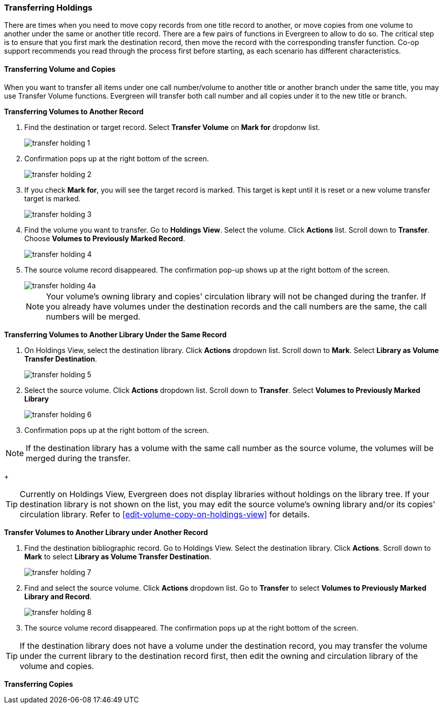 Transferring Holdings
~~~~~~~~~~~~~~~~~~~~~

There are times when you need to move copy records from one title record to another, or move copies from one volume to another under the same or another title record. There are a few pairs of functions in Evergreen to allow to do so. The critical step is to ensure that you first mark the destination record, then move the record with the corresponding transfer function. Co-op support recommends you read through the process first before starting, as each scenario has different characteristics.

Transferring Volume and Copies
^^^^^^^^^^^^^^^^^^^^^^^^^^^^^^^

When you want to transfer all items under one call number/volume to another title or another branch under the same title, you may use Transfer Volume functions. Evergreen will transfer both call number and all copies under it to the new title or branch.

[[transfer-volume-to-another-record]]
*Transferring Volumes to Another Record*


. Find the destination or target record. Select *Transfer Volume* on *Mark for* dropdonw list.
+
image::images/cat/transfer-holding-1.png[]
+
. Confirmation pops up at the right bottom of the screen.
+
image::images/cat/transfer-holding-2.png[]
+
. If you check *Mark for*, you will see the target record is marked. This target is kept until it is reset or a new volume transfer target is marked. 
+
image::images/cat/transfer-holding-3.png[]
+
. Find the volume you want to transfer. Go to *Holdings View*. Select the volume. Click *Actions* list. Scroll down to *Transfer*. Choose *Volumes to Previously Marked Record*. 
+
image::images/cat/transfer-holding-4.png[]
+
. The source volume record disappeared. The confirmation pop-up shows up at the right bottom of the screen.
+
image::images/cat/transfer-holding-4a.png[]
+
[NOTE]
========
Your volume's owning library and copies' circulation library will not be changed during the tranfer. If you already have volumes under the destination records and the call numbers are the same, the call numbers will be merged. 
========

[[transfer-volume-to-another-library]]
*Transferring Volumes to Another Library Under the Same Record*

. On Holdings View, select the destination library. Click *Actions* dropdown list. Scroll down to *Mark*. Select *Library as Volume Transfer Destination*.
+
image::images/cat/transfer-holding-5.png[]
+
. Select the source volume. Click *Actions* dropdown list. Scroll down to *Transfer*. Select *Volumes to Previously Marked Library*
+
image::images/cat/transfer-holding-6.png[]
+
. Confirmation pops up at the right bottom of the screen.

[NOTE]
========
If the destination library has a volume with the same call number as the source volume, the volumes will be merged during the transfer.
========
+
[TIP]
=======
Currently on Holdings View, Evergreen does not display libraries without holdings on the library tree. If your destination library is not shown on the list, you may edit the source volume's owning library and/or its copies' circulation library. Refer to xref:edit-volume-copy-on-holdings-view[] for details.
=======

*Transfer Volumes to Another Library under Another Record*

. Find the destination bibliographic record. Go to Holdings View. Select the destination library. Click *Actions*. Scroll down to *Mark* to select *Library as Volume Transfer Destination*.
+
image::images/cat/transfer-holding-7.png[]
+
. Find and select the source volume. Click *Actions* dropdown list. Go to *Transfer* to select *Volumes to Previously Marked Library and Record*.
+
image::images/cat/transfer-holding-8.png[]
+
. The source volume record disappeared. The confirmation pops up at the right bottom of the screen.

[TIP]
=====
If the destination library does not have a volume under the destination record, you may transfer the volume under the current library to the destination record first, then edit the owning and circulation library of the volume and copies.
=====


[[transfer-copy]]
*Transferring Copies*



